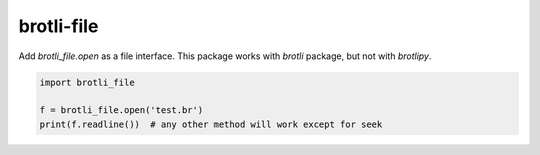 brotli-file
===========

Add `brotli_file.open` as a file interface.
This package works with `brotli` package, but not with `brotlipy`.

.. code:: python

    import brotli_file

    f = brotli_file.open('test.br')
    print(f.readline())  # any other method will work except for seek
